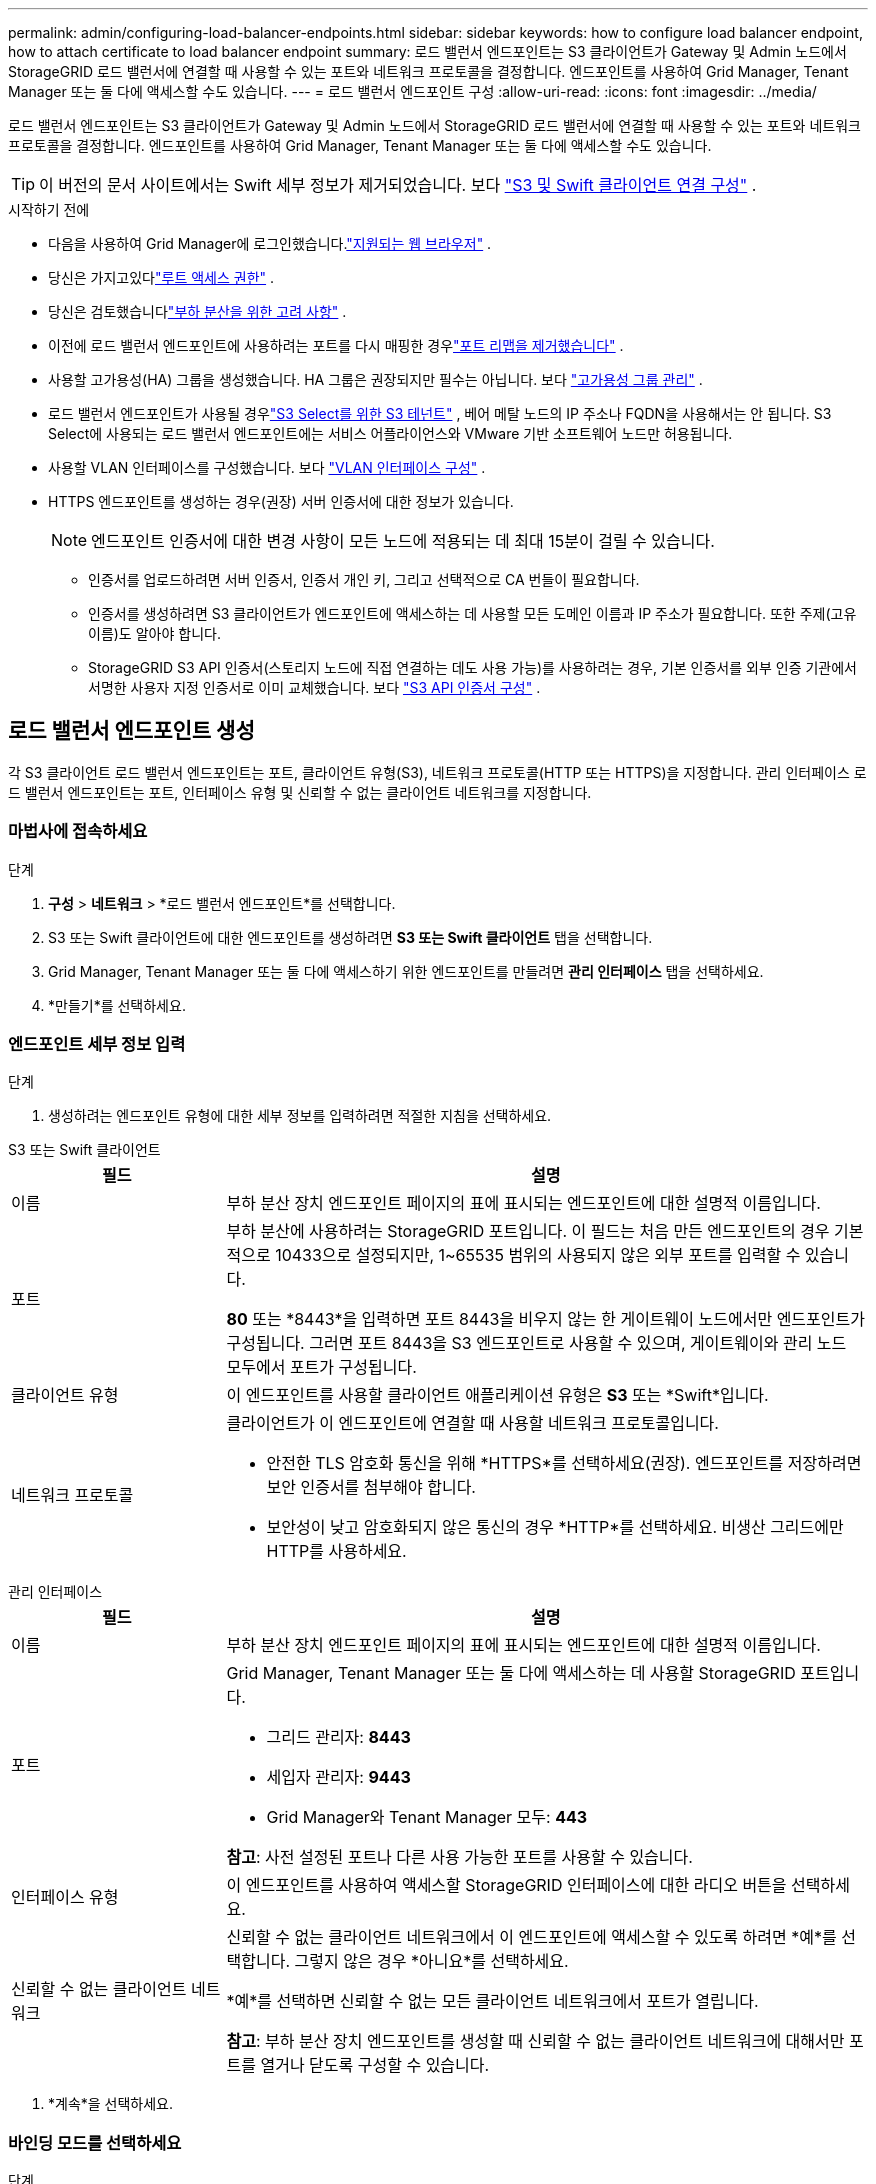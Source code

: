 ---
permalink: admin/configuring-load-balancer-endpoints.html 
sidebar: sidebar 
keywords: how to configure load balancer endpoint, how to attach certificate to load balancer endpoint 
summary: 로드 밸런서 엔드포인트는 S3 클라이언트가 Gateway 및 Admin 노드에서 StorageGRID 로드 밸런서에 연결할 때 사용할 수 있는 포트와 네트워크 프로토콜을 결정합니다.  엔드포인트를 사용하여 Grid Manager, Tenant Manager 또는 둘 다에 액세스할 수도 있습니다. 
---
= 로드 밸런서 엔드포인트 구성
:allow-uri-read: 
:icons: font
:imagesdir: ../media/


[role="lead"]
로드 밸런서 엔드포인트는 S3 클라이언트가 Gateway 및 Admin 노드에서 StorageGRID 로드 밸런서에 연결할 때 사용할 수 있는 포트와 네트워크 프로토콜을 결정합니다.  엔드포인트를 사용하여 Grid Manager, Tenant Manager 또는 둘 다에 액세스할 수도 있습니다.


TIP: 이 버전의 문서 사이트에서는 Swift 세부 정보가 제거되었습니다. 보다 https://docs.netapp.com/us-en/storagegrid-118/admin/configuring-client-connections.html["S3 및 Swift 클라이언트 연결 구성"^] .

.시작하기 전에
* 다음을 사용하여 Grid Manager에 로그인했습니다.link:../admin/web-browser-requirements.html["지원되는 웹 브라우저"] .
* 당신은 가지고있다link:admin-group-permissions.html["루트 액세스 권한"] .
* 당신은 검토했습니다link:managing-load-balancing.html["부하 분산을 위한 고려 사항"] .
* 이전에 로드 밸런서 엔드포인트에 사용하려는 포트를 다시 매핑한 경우link:../maintain/removing-port-remaps.html["포트 리맵을 제거했습니다"] .
* 사용할 고가용성(HA) 그룹을 생성했습니다.  HA 그룹은 권장되지만 필수는 아닙니다. 보다 link:managing-high-availability-groups.html["고가용성 그룹 관리"] .
* 로드 밸런서 엔드포인트가 사용될 경우link:../admin/manage-s3-select-for-tenant-accounts.html["S3 Select를 위한 S3 테넌트"] , 베어 메탈 노드의 IP 주소나 FQDN을 사용해서는 안 됩니다.  S3 Select에 사용되는 로드 밸런서 엔드포인트에는 서비스 어플라이언스와 VMware 기반 소프트웨어 노드만 허용됩니다.
* 사용할 VLAN 인터페이스를 구성했습니다. 보다 link:configure-vlan-interfaces.html["VLAN 인터페이스 구성"] .
* HTTPS 엔드포인트를 생성하는 경우(권장) 서버 인증서에 대한 정보가 있습니다.
+

NOTE: 엔드포인트 인증서에 대한 변경 사항이 모든 노드에 적용되는 데 최대 15분이 걸릴 수 있습니다.

+
** 인증서를 업로드하려면 서버 인증서, 인증서 개인 키, 그리고 선택적으로 CA 번들이 필요합니다.
** 인증서를 생성하려면 S3 클라이언트가 엔드포인트에 액세스하는 데 사용할 모든 도메인 이름과 IP 주소가 필요합니다.  또한 주제(고유 이름)도 알아야 합니다.
** StorageGRID S3 API 인증서(스토리지 노드에 직접 연결하는 데도 사용 가능)를 사용하려는 경우, 기본 인증서를 외부 인증 기관에서 서명한 사용자 지정 인증서로 이미 교체했습니다. 보다 link:../admin/configuring-custom-server-certificate-for-storage-node.html["S3 API 인증서 구성"] .






== 로드 밸런서 엔드포인트 생성

각 S3 클라이언트 로드 밸런서 엔드포인트는 포트, 클라이언트 유형(S3), 네트워크 프로토콜(HTTP 또는 HTTPS)을 지정합니다. 관리 인터페이스 로드 밸런서 엔드포인트는 포트, 인터페이스 유형 및 신뢰할 수 없는 클라이언트 네트워크를 지정합니다.



=== 마법사에 접속하세요

.단계
. *구성* > *네트워크* > *로드 밸런서 엔드포인트*를 선택합니다.
. S3 또는 Swift 클라이언트에 대한 엔드포인트를 생성하려면 *S3 또는 Swift 클라이언트* 탭을 선택합니다.
. Grid Manager, Tenant Manager 또는 둘 다에 액세스하기 위한 엔드포인트를 만들려면 *관리 인터페이스* 탭을 선택하세요.
. *만들기*를 선택하세요.




=== 엔드포인트 세부 정보 입력

.단계
. 생성하려는 엔드포인트 유형에 대한 세부 정보를 입력하려면 적절한 지침을 선택하세요.


[role="tabbed-block"]
====
.S3 또는 Swift 클라이언트
--
[cols="1a,3a"]
|===
| 필드 | 설명 


 a| 
이름
 a| 
부하 분산 장치 엔드포인트 페이지의 표에 표시되는 엔드포인트에 대한 설명적 이름입니다.



 a| 
포트
 a| 
부하 분산에 사용하려는 StorageGRID 포트입니다.  이 필드는 처음 만든 엔드포인트의 경우 기본적으로 10433으로 설정되지만, 1~65535 범위의 사용되지 않은 외부 포트를 입력할 수 있습니다.

*80* 또는 *8443*을 입력하면 포트 8443을 비우지 않는 한 게이트웨이 노드에서만 엔드포인트가 구성됩니다.  그러면 포트 8443을 S3 엔드포인트로 사용할 수 있으며, 게이트웨이와 관리 노드 모두에서 포트가 구성됩니다.



 a| 
클라이언트 유형
 a| 
이 엔드포인트를 사용할 클라이언트 애플리케이션 유형은 *S3* 또는 *Swift*입니다.



 a| 
네트워크 프로토콜
 a| 
클라이언트가 이 엔드포인트에 연결할 때 사용할 네트워크 프로토콜입니다.

* 안전한 TLS 암호화 통신을 위해 *HTTPS*를 선택하세요(권장).  엔드포인트를 저장하려면 보안 인증서를 첨부해야 합니다.
* 보안성이 낮고 암호화되지 않은 통신의 경우 *HTTP*를 선택하세요.  비생산 그리드에만 HTTP를 사용하세요.


|===
--
.관리 인터페이스
--
[cols="1a,3a"]
|===
| 필드 | 설명 


 a| 
이름
 a| 
부하 분산 장치 엔드포인트 페이지의 표에 표시되는 엔드포인트에 대한 설명적 이름입니다.



 a| 
포트
 a| 
Grid Manager, Tenant Manager 또는 둘 다에 액세스하는 데 사용할 StorageGRID 포트입니다.

* 그리드 관리자: *8443*
* 세입자 관리자: *9443*
* Grid Manager와 Tenant Manager 모두: *443*


*참고*: 사전 설정된 포트나 다른 사용 가능한 포트를 사용할 수 있습니다.



 a| 
인터페이스 유형
 a| 
이 엔드포인트를 사용하여 액세스할 StorageGRID 인터페이스에 대한 라디오 버튼을 선택하세요.



 a| 
신뢰할 수 없는 클라이언트 네트워크
 a| 
신뢰할 수 없는 클라이언트 네트워크에서 이 엔드포인트에 액세스할 수 있도록 하려면 *예*를 선택합니다.  그렇지 않은 경우 *아니요*를 선택하세요.

*예*를 선택하면 신뢰할 수 없는 모든 클라이언트 네트워크에서 포트가 열립니다.

*참고*: 부하 분산 장치 엔드포인트를 생성할 때 신뢰할 수 없는 클라이언트 네트워크에 대해서만 포트를 열거나 닫도록 구성할 수 있습니다.

|===
--
====
. *계속*을 선택하세요.




=== 바인딩 모드를 선택하세요

.단계
. 엔드포인트에 대한 바인딩 모드를 선택하여 모든 IP 주소를 사용하거나 특정 IP 주소 및 네트워크 인터페이스를 사용하여 엔드포인트에 액세스하는 방법을 제어합니다.
+
일부 바인딩 모드는 클라이언트 엔드포인트 또는 관리 인터페이스 엔드포인트에 사용할 수 있습니다.  두 가지 엔드포인트 유형에 대한 모든 모드가 여기에 나열되어 있습니다.

+
[cols="1a,3a"]
|===
| 방법 | 설명 


 a| 
글로벌(클라이언트 엔드포인트의 기본값)
 a| 
클라이언트는 게이트웨이 노드나 관리 노드의 IP 주소, 모든 네트워크의 HA 그룹의 가상 IP(VIP) 주소 또는 해당 FQDN을 사용하여 엔드포인트에 액세스할 수 있습니다.

이 엔드포인트의 접근성을 제한할 필요가 없는 한 *전역* 설정을 사용하세요.



 a| 
HA 그룹의 가상 IP
 a| 
클라이언트는 이 엔드포인트에 액세스하려면 HA 그룹의 가상 IP 주소(또는 해당 FQDN)를 사용해야 합니다.

이 바인딩 모드를 사용하는 엔드포인트는 모두 동일한 포트 번호를 사용할 수 있습니다. 단, 엔드포인트에 대해 선택한 HA 그룹이 겹치지 않아야 합니다.



 a| 
노드 인터페이스
 a| 
클라이언트는 이 엔드포인트에 액세스하려면 선택한 노드 인터페이스의 IP 주소(또는 해당 FQDN)를 사용해야 합니다.



 a| 
노드 유형(클라이언트 엔드포인트만 해당)
 a| 
선택한 노드 유형에 따라 클라이언트는 이 엔드포인트에 액세스하기 위해 모든 관리 노드의 IP 주소(또는 해당 FQDN) 또는 모든 게이트웨이 노드의 IP 주소(또는 해당 FQDN)를 사용해야 합니다.



 a| 
모든 관리 노드(관리 인터페이스 엔드포인트의 기본값)
 a| 
클라이언트는 이 엔드포인트에 액세스하려면 모든 관리 노드의 IP 주소(또는 해당 FQDN)를 사용해야 합니다.

|===
+
두 개 이상의 엔드포인트가 동일한 포트를 사용하는 경우 StorageGRID 다음 우선순위에 따라 어떤 엔드포인트를 사용할지 결정합니다. *HA 그룹의 가상 IP* > *노드 인터페이스* > *노드 유형* > *글로벌*.

+
관리 인터페이스 엔드포인트를 생성하는 경우 관리 노드만 허용됩니다.

. *HA 그룹의 가상 IP*를 선택한 경우 하나 이상의 HA 그룹을 선택합니다.
+
관리 인터페이스 엔드포인트를 생성하는 경우 관리 노드에만 연결된 VIP를 선택하세요.

. *노드 인터페이스*를 선택한 경우 이 엔드포인트와 연결하려는 각 관리 노드 또는 게이트웨이 노드에 대해 하나 이상의 노드 인터페이스를 선택합니다.
. *노드 유형*을 선택한 경우 기본 관리 노드와 기본이 아닌 관리 노드를 모두 포함하는 관리 노드 또는 게이트웨이 노드를 선택합니다.




=== 세입자 접근 제어


NOTE: 관리 인터페이스 엔드포인트는 엔드포인트에 다음이 있는 경우에만 테넌트 액세스를 제어할 수 있습니다.<<enter-endpoint-details,테넌트 관리자의 인터페이스 유형>> .

.단계
. *세입자 접근* 단계에서 다음 중 하나를 선택하세요.
+
[cols="1a,2a"]
|===
| 필드 | 설명 


 a| 
모든 테넌트 허용(기본값)
 a| 
모든 테넌트 계정은 이 엔드포인트를 사용하여 버킷에 액세스할 수 있습니다.

아직 테넌트 계정을 생성하지 않은 경우 이 옵션을 선택해야 합니다.  테넌트 계정을 추가한 후 로드 밸런서 엔드포인트를 편집하여 특정 계정을 허용하거나 차단할 수 있습니다.



 a| 
선택된 세입자 허용
 a| 
선택된 테넌트 계정만 이 엔드포인트를 사용하여 버킷에 액세스할 수 있습니다.



 a| 
선택한 세입자 차단
 a| 
선택된 테넌트 계정은 이 엔드포인트를 사용하여 버킷에 액세스할 수 없습니다.  다른 모든 테넌트는 이 엔드포인트를 사용할 수 있습니다.

|===
. *HTTP* 엔드포인트를 생성하는 경우 인증서를 첨부할 필요가 없습니다.  새로운 로드 밸런서 엔드포인트를 추가하려면 *만들기*를 선택합니다.  그런 다음 이동하세요<<after-you-finish,당신이 완료한 후>> .  그렇지 않은 경우 *계속*을 선택하여 인증서를 첨부하세요.




=== 인증서 첨부

.단계
. *HTTPS* 엔드포인트를 생성하는 경우 엔드포인트에 첨부할 보안 인증서 유형을 선택합니다.
+
인증서는 관리 노드 또는 게이트웨이 노드의 S3 클라이언트와 로드 밸런서 서비스 간의 연결을 보호합니다.

+
** *증명서 업로드*.  사용자 정의 인증서를 업로드해야 하는 경우 이 옵션을 선택하세요.
** *인증서 생성*.  사용자 지정 인증서를 생성하는 데 필요한 값이 있는 경우 이 옵션을 선택하세요.
** * StorageGRID S3 인증서를 사용하세요*.  스토리지 노드에 직접 연결하는 데에도 사용할 수 있는 글로벌 S3 API 인증서를 사용하려면 이 옵션을 선택하세요.
+
그리드 CA에서 서명한 기본 S3 API 인증서를 외부 인증 기관에서 서명한 사용자 지정 인증서로 바꾸지 않는 한 이 옵션을 선택할 수 없습니다. 보다 link:../admin/configuring-custom-server-certificate-for-storage-node.html["S3 API 인증서 구성"] .

** *관리 인터페이스 인증서를 사용하세요*.  관리 노드에 직접 연결하는 데도 사용할 수 있는 글로벌 관리 인터페이스 인증서를 사용하려면 이 옵션을 선택하세요.


. StorageGRID S3 인증서를 사용하지 않는 경우 인증서를 업로드하거나 생성하세요.
+
[role="tabbed-block"]
====
.인증서 업로드
--
.. *증명서 업로드*를 선택하세요.
.. 필요한 서버 인증서 파일을 업로드하세요.
+
*** *서버 인증서*: PEM 인코딩된 사용자 정의 서버 인증서 파일입니다.
*** *인증서 개인 키*: 사용자 지정 서버 인증서 개인 키 파일(`.key` ).
+

NOTE: EC 개인 키는 224비트 이상이어야 합니다.  RSA 개인 키는 2048비트 이상이어야 합니다.

*** *CA 번들*: 각 중간 발급 인증 기관(CA)의 인증서를 포함하는 단일 선택 파일입니다.  해당 파일에는 PEM으로 인코딩된 CA 인증서 파일이 각각 포함되어 있어야 하며, 인증서 체인 순서대로 연결되어 있어야 합니다.


.. *인증서 세부 정보*를 확장하여 업로드한 각 인증서의 메타데이터를 확인하세요.  선택적 CA 번들을 업로드한 경우 각 인증서가 자체 탭에 표시됩니다.
+
*** 인증서 파일을 저장하려면 *인증서 다운로드*를 선택하고, 인증서 번들을 저장하려면 *CA 번들 다운로드*를 선택합니다.
+
인증서 파일 이름과 다운로드 위치를 지정하세요.  파일을 확장자로 저장하세요 `.pem` .

+
예:  `storagegrid_certificate.pem`

*** 다른 곳에 붙여넣기 위해 인증서 내용을 복사하려면 *인증서 PEM 복사* 또는 *CA 번들 PEM 복사*를 선택하세요.


.. *만들기*를 선택하세요. + 로드 밸런서 엔드포인트가 생성됩니다.  사용자 정의 인증서는 S3 클라이언트 또는 관리 인터페이스와 엔드포인트 간의 모든 후속 새 연결에 사용됩니다.


--
.인증서 생성
--
.. *인증서 생성*을 선택하세요.
.. 인증서 정보를 지정하세요:
+
[cols="1a,3a"]
|===
| 필드 | 설명 


 a| 
도메인 이름
 a| 
인증서에 포함할 하나 이상의 정규화된 도메인 이름입니다.  여러 도메인 이름을 나타내려면 *를 와일드카드로 사용합니다.



 a| 
아이피
 a| 
인증서에 포함할 하나 이상의 IP 주소입니다.



 a| 
제목 (선택사항)
 a| 
X.509 인증서 소유자의 주체 또는 고유 이름(DN).

이 필드에 값을 입력하지 않으면 생성된 인증서는 첫 번째 도메인 이름이나 IP 주소를 주체 일반 이름(CN)으로 사용합니다.



 a| 
유효일
 a| 
인증서가 생성된 후 만료되는 일수입니다.



 a| 
키 사용 확장 추가
 a| 
선택한 경우(기본값이며 권장), 키 사용 및 확장 키 사용 확장 기능이 생성된 인증서에 추가됩니다.

이러한 확장은 인증서에 포함된 키의 목적을 정의합니다.

*참고*: 인증서에 이러한 확장자가 포함되어 있는 경우 이전 클라이언트에서 연결 문제가 발생하지 않는 한 이 확인란을 선택된 상태로 두세요.

|===
.. *생성*을 선택하세요.
.. 생성된 인증서의 메타데이터를 보려면 *인증서 세부 정보*를 선택하세요.
+
*** 인증서 파일을 저장하려면 *인증서 다운로드*를 선택하세요.
+
인증서 파일 이름과 다운로드 위치를 지정하세요.  파일을 확장자로 저장하세요 `.pem` .

+
예:  `storagegrid_certificate.pem`

*** 다른 곳에 붙여넣기 위해 인증서 내용을 복사하려면 *인증서 PEM 복사*를 선택하세요.


.. *만들기*를 선택하세요.
+
로드 밸런서 엔드포인트가 생성되었습니다.  사용자 정의 인증서는 S3 클라이언트 또는 관리 인터페이스와 이 엔드포인트 간의 모든 후속 새 연결에 사용됩니다.



--
====




=== 당신이 완료한 후

.단계
. DNS를 사용하는 경우 클라이언트가 연결하는 데 사용할 각 IP 주소에 StorageGRID 정규화된 도메인 이름(FQDN)을 연결하는 레코드가 DNS에 포함되어 있는지 확인하세요.
+
DNS 레코드에 입력하는 IP 주소는 부하 분산 노드의 HA 그룹을 사용하는지 여부에 따라 달라집니다.

+
** HA 그룹을 구성한 경우 클라이언트는 해당 HA 그룹의 가상 IP 주소에 연결합니다.
** HA 그룹을 사용하지 않는 경우 클라이언트는 게이트웨이 노드 또는 관리 노드의 IP 주소를 사용하여 StorageGRID 로드 밸런서 서비스에 연결합니다.
+
또한 DNS 레코드가 와일드카드 이름을 포함한 모든 필수 엔드포인트 도메인 이름을 참조하는지 확인해야 합니다.



. S3 클라이언트에 엔드포인트에 연결하는 데 필요한 정보를 제공합니다.
+
** 포트 번호
** 정규화된 도메인 이름 또는 IP 주소
** 필요한 인증서 세부 정보






== 로드 밸런서 엔드포인트 보기 및 편집

보안 엔드포인트의 인증서 메타데이터를 포함하여 기존 로드 밸런서 엔드포인트에 대한 세부 정보를 볼 수 있습니다.  엔드포인트에 대한 특정 설정을 변경할 수 있습니다.

* 모든 로드 밸런서 엔드포인트에 대한 기본 정보를 보려면 로드 밸런서 엔드포인트 페이지의 표를 검토하세요.
* 인증서 메타데이터를 포함하여 특정 엔드포인트에 대한 모든 세부 정보를 보려면 표에서 엔드포인트 이름을 선택하세요.  표시되는 정보는 엔드포인트 유형과 구성 방식에 따라 달라집니다.
+
image::../media/load_balancer_endpoint_details.png[로드 밸런서 엔드포인트 세부 정보]

* 엔드포인트를 편집하려면 로드 밸런서 엔드포인트 페이지에서 *작업* 메뉴를 사용하세요.
+

NOTE: 관리 인터페이스 엔드포인트의 포트를 편집하는 동안 Grid Manager에 대한 액세스 권한을 잃은 경우 URL과 포트를 업데이트하여 액세스 권한을 다시 얻으세요.

+

TIP: 엔드포인트를 편집한 후 변경 사항이 모든 노드에 적용되는 데 최대 15분 정도 기다려야 할 수 있습니다.

+
[cols="1a, 2a,2a"]
|===
| 일 | 작업 메뉴 | 세부 정보 페이지 


 a| 
엔드포인트 이름 편집
 a| 
.. 종료지점의 확인란을 선택하세요.
.. *작업* > *엔드포인트 이름 편집*을 선택합니다.
.. 새로운 이름을 입력하세요.
.. *저장*을 선택하세요.

 a| 
.. 세부 정보를 표시하려면 엔드포인트 이름을 선택하세요.
.. 편집 아이콘을 선택하세요image:../media/icon_edit_tm.png["편집 아이콘"] .
.. 새로운 이름을 입력하세요.
.. *저장*을 선택하세요.




 a| 
엔드포인트 포트 편집
 a| 
.. 종료지점의 확인란을 선택하세요.
.. *작업* > *엔드포인트 포트 편집*을 선택하세요.
.. 유효한 포트 번호를 입력하세요.
.. *저장*을 선택하세요.

 a| 
_해당 없음_



 a| 
엔드포인트 바인딩 모드 편집
 a| 
.. 종료지점의 확인란을 선택하세요.
.. *작업* > *엔드포인트 바인딩 모드 편집*을 선택합니다.
.. 필요에 따라 바인딩 모드를 업데이트하세요.
.. *변경 사항 저장*을 선택하세요.

 a| 
.. 세부 정보를 표시하려면 엔드포인트 이름을 선택하세요.
.. *바인딩 모드 편집*을 선택하세요.
.. 필요에 따라 바인딩 모드를 업데이트하세요.
.. *변경 사항 저장*을 선택하세요.




 a| 
엔드포인트 인증서 편집
 a| 
.. 종료지점의 확인란을 선택하세요.
.. *작업* > *엔드포인트 인증서 편집*을 선택합니다.
.. 필요에 따라 새로운 사용자 정의 인증서를 업로드하거나 생성하거나 글로벌 S3 인증서를 사용합니다.
.. *변경 사항 저장*을 선택하세요.

 a| 
.. 세부 정보를 표시하려면 엔드포인트 이름을 선택하세요.
.. *인증서* 탭을 선택하세요.
.. *인증서 편집*을 선택하세요.
.. 필요에 따라 새로운 사용자 정의 인증서를 업로드하거나 생성하거나 글로벌 S3 인증서를 사용합니다.
.. *변경 사항 저장*을 선택하세요.




 a| 
테넌트 액세스 편집
 a| 
.. 종료지점의 확인란을 선택하세요.
.. *작업* > *테넌트 액세스 편집*을 선택합니다.
.. 다른 액세스 옵션을 선택하거나, 목록에서 테넌트를 선택하거나 제거하거나, 둘 다 수행합니다.
.. *변경 사항 저장*을 선택하세요.

 a| 
.. 세부 정보를 표시하려면 엔드포인트 이름을 선택하세요.
.. *세입자 접근* 탭을 선택하세요.
.. *테넌트 액세스 편집*을 선택하세요.
.. 다른 액세스 옵션을 선택하거나, 목록에서 테넌트를 선택하거나 제거하거나, 둘 다 수행합니다.
.. *변경 사항 저장*을 선택하세요.


|===




== 로드 밸런서 엔드포인트 제거

*작업* 메뉴를 사용하여 하나 이상의 엔드포인트를 제거하거나 세부 정보 페이지에서 단일 엔드포인트를 제거할 수 있습니다.


CAUTION: 클라이언트 중단을 방지하려면 로드 밸런서 엔드포인트를 제거하기 전에 영향을 받는 모든 S3 클라이언트 애플리케이션을 업데이트하세요.  다른 로드 밸런서 엔드포인트에 할당된 포트를 사용하여 연결하도록 각 클라이언트를 업데이트합니다.  필요한 인증서 정보도 모두 업데이트하세요.


NOTE: 관리 인터페이스 엔드포인트를 제거하는 동안 Grid Manager에 대한 액세스 권한을 잃은 경우 URL을 업데이트하세요.

* 하나 이상의 엔드포인트를 제거하려면:
+
.. 로드 밸런서 페이지에서 제거하려는 각 엔드포인트의 확인란을 선택합니다.
.. *작업* > *제거*를 선택합니다.
.. *확인*을 선택하세요.


* 세부 정보 페이지에서 하나의 엔드포인트를 제거하려면:
+
.. 로드 밸런서 페이지에서 엔드포인트 이름을 선택합니다.
.. 세부 정보 페이지에서 *제거*를 선택하세요.
.. *확인*을 선택하세요.



